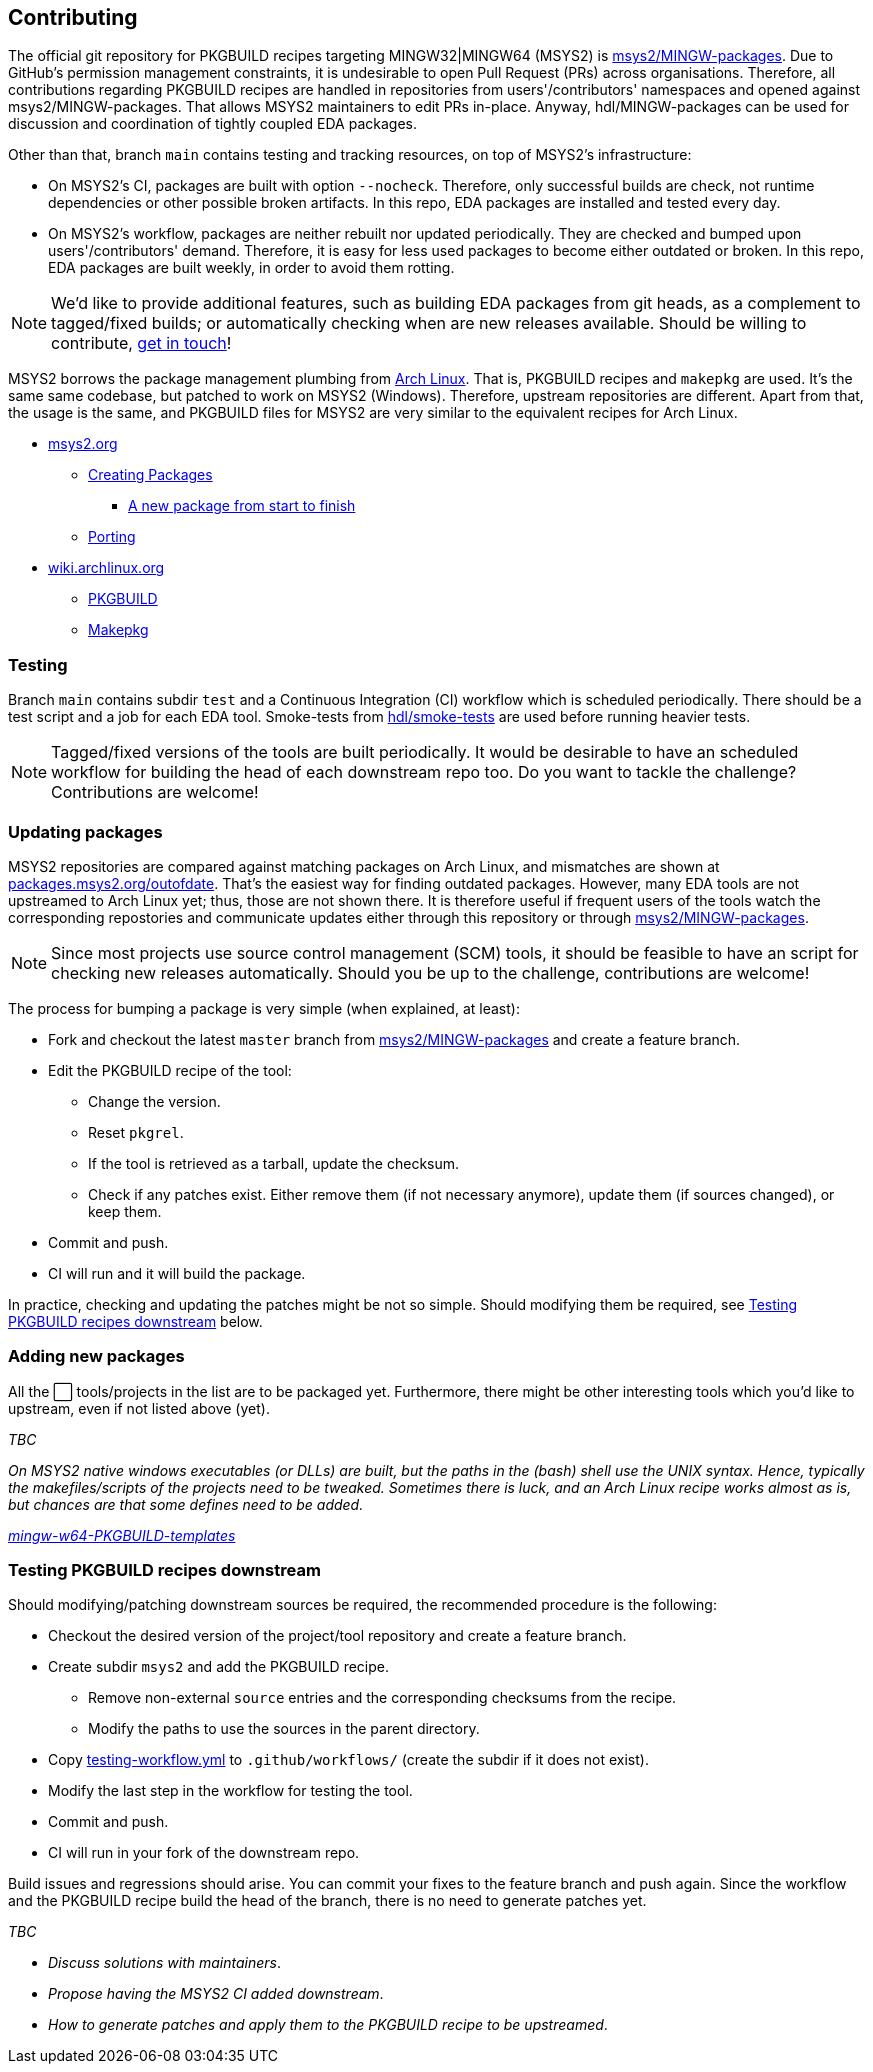 == Contributing

The official git repository for PKGBUILD recipes targeting MINGW32|MINGW64 (MSYS2) is https://github.com/msys2/MINGW-packages[msys2/MINGW-packages]. Due to GitHub's permission management constraints, it is undesirable to open Pull Request (PRs) across organisations. Therefore, all contributions regarding PKGBUILD recipes are handled in repositories from users'/contributors' namespaces and opened against msys2/MINGW-packages. That allows MSYS2 maintainers to edit PRs in-place. Anyway, hdl/MINGW-packages can be used for discussion and coordination of tightly coupled EDA packages.

Other than that, branch `main` contains testing and tracking resources, on top of MSYS2's infrastructure:

* On MSYS2's CI, packages are built with option `--nocheck`. Therefore, only successful builds are check, not runtime dependencies or other possible broken artifacts. In this repo, EDA packages are installed and tested every day.
* On MSYS2's workflow, packages are neither rebuilt nor updated periodically. They are checked and bumped upon users'/contributors' demand. Therefore, it is easy for less used packages to become either outdated or broken. In this repo, EDA packages are built weekly, in order to avoid them rotting.

NOTE: We'd like to provide additional features, such as building EDA packages from git heads, as a complement to tagged/fixed builds; or automatically checking when are new releases available. Should be willing to contribute, https://gitter.im/hdl/community[get in touch]!

MSYS2 borrows the package management plumbing from https://www.archlinux.org/[Arch Linux]. That is, PKGBUILD recipes and `makepkg` are used. It's the same same codebase, but patched to work on MSYS2 (Windows). Therefore, upstream repositories are different. Apart from that, the usage is the same, and PKGBUILD files for MSYS2 are very similar to the equivalent recipes for Arch Linux.

* https://www.msys2.org[msys2.org]
** https://www.msys2.org/wiki/Creating-Packages/[Creating Packages]
*** https://www.msys2.org/wiki/Creating-Packages/#a-new-package-from-start-to-finish[A new package from start to finish]
** https://www.msys2.org/wiki/Porting/[Porting]
* https://wiki.archlinux.org[wiki.archlinux.org]
** https://wiki.archlinux.org/index.php/PKGBUILD[PKGBUILD]
** https://wiki.archlinux.org/index.php/Makepkg[Makepkg]

=== Testing

Branch `main` contains subdir `test` and a Continuous Integration (CI) workflow which is scheduled periodically. There should be a test script and a job for each EDA tool. Smoke-tests from https://github.com/hdl/smoke-tests[hdl/smoke-tests] are used before running heavier tests.

NOTE: Tagged/fixed versions of the tools are built periodically. It would be desirable to have an scheduled workflow for building the head of each downstream repo too. Do you want to tackle the challenge? Contributions are welcome!

=== Updating packages

MSYS2 repositories are compared against matching packages on Arch Linux, and mismatches are shown at https://packages.msys2.org/outofdate[packages.msys2.org/outofdate]. That's the easiest way for finding outdated packages. However, many EDA tools are not upstreamed to Arch Linux yet; thus, those are not shown there. It is therefore useful if frequent users of the tools watch the corresponding repostories and communicate updates either through this repository or through https://github.com/msys2/MINGW-packages[msys2/MINGW-packages].

NOTE: Since most projects use source control management (SCM) tools, it should be feasible to have an script for checking new releases automatically. Should you be up to the challenge, contributions are welcome!

The process for bumping a package is very simple (when explained, at least):

* Fork and checkout the latest `master` branch from https://github.com/msys2/MINGW-packages[msys2/MINGW-packages] and create a feature branch.
* Edit the PKGBUILD recipe of the tool:
** Change the version.
** Reset `pkgrel`.
** If the tool is retrieved as a tarball, update the checksum.
** Check if any patches exist. Either remove them (if not necessary anymore), update them (if sources changed), or keep them.
* Commit and push.
* CI will run and it will build the package.

In practice, checking and updating the patches might be not so simple. Should modifying them be required, see <<Testing PKGBUILD recipes downstream>> below.

=== Adding new packages

All the ⬜ tools/projects in the list are to be packaged yet. Furthermore, there might be other interesting tools which you'd like to upstream, even if not listed above (yet).

_TBC_

_On MSYS2 native windows executables (or DLLs) are built, but the paths in the (bash) shell use the UNIX syntax. Hence, typically the makefiles/scripts of the projects need to be tweaked. Sometimes there is luck, and an Arch Linux recipe works almost as is, but chances are that some defines need to be added._

https://github.com/msys2/MINGW-packages/tree/master/mingw-w64-PKGBUILD-templates[_mingw-w64-PKGBUILD-templates_]

=== Testing PKGBUILD recipes downstream

Should modifying/patching downstream sources be required, the recommended procedure is the following:

* Checkout the desired version of the project/tool repository and create a feature branch.
* Create subdir `msys2` and add the PKGBUILD recipe.
** Remove non-external `source` entries and the corresponding checksums from the recipe.
** Modify the paths to use the sources in the parent directory.
* Copy link:{repotree}testing-workflow.yml[testing-workflow.yml] to `.github/workflows/` (create the subdir if it does not exist).
* Modify the last step in the workflow for testing the tool.
* Commit and push.
* CI will run in your fork of the downstream repo.

Build issues and regressions should arise. You can commit your fixes to the feature branch and push again. Since the workflow and the PKGBUILD recipe build the head of the branch, there is no need to generate patches yet.

_TBC_

* _Discuss solutions with maintainers_.
* _Propose having the MSYS2 CI added downstream_.
* _How to generate patches and apply them to the PKGBUILD recipe to be upstreamed_.
